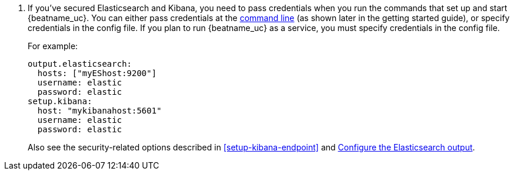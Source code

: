 ifeval::["{beatname_lc}"!="winlogbeat"]
. If you've secured Elasticsearch and Kibana, you need to pass credentials when
you run the commands that set up and start {beatname_uc}. You can either pass
credentials at the <<command-line-options,command line>> (as shown later in the
getting started guide), or specify credentials in the config file. If you plan
to run {beatname_uc} as a service, you must specify credentials in the config
file.
endif::[]
ifeval::["{beatname_lc}"=="winlogbeat"]
. If you've secured Elasticsearch and Kibana, you need to specify credentials
in the config file before you run the commands that set up and start
{beatname_uc}.
endif::[]
+
For example:
+
[source,yaml]
----
output.elasticsearch:
  hosts: ["myEShost:9200"]
  username: elastic
  password: elastic
setup.kibana:
  host: "mykibanahost:5601"
  username: elastic
  password: elastic
----
+
Also see the security-related options described in <<setup-kibana-endpoint>> and
<<elasticsearch-output,Configure the Elasticsearch output>>.
